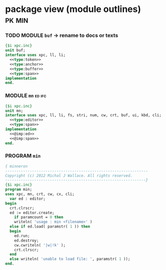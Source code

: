 * package view (module outlines)                                     :pk:min:
:PROPERTIES:
:TS: <2013-01-11 09:40AM>
:ID: 7vwjky90kzf0
:END:
*** TODO MODULE =buf= -> rename to docs or texts
:PROPERTIES:
:TS: <2013-01-04 04:31AM>
:ID: u6chgny0azf0
:END:

#+begin_src pascal :tangle ".gen/buf.pas" :padline yes :noweb tangle
  {$i xpc.inc}
  unit buf;
  interface uses xpc, ll, li;
    <<type:token>>
    <<type:anchor>>
    <<type:buffer>>
    <<type:span>>
  implementation
  end.
#+end_src

*** MODULE =mn=                                                    :ed:ifc:
:PROPERTIES:
:TS: <2013-01-11 05:09AM>
:ID: fr5fryb1jzf0
:END:
#+begin_src pascal :tangle ".gen/mn.pas" :noweb tangle
  {$i xpc.inc}
  unit mn;
  interface uses xpc, ll, li, fs, stri, num, cw, crt, buf, ui, kbd, cli;
    <<type:editor>>
    <<type:span>>
  implementation
    <<@imp:ed>>
    <<@imp:span>>
  end.
#+end_src
*** PROGRAM =min=
:PROPERTIES:
:TS: <2013-01-12 06:30AM>
:ID: 34nd9ah0lzf0
:END:
#+begin_src pascal :tangle ".gen/min.pas" :noweb tangle
  { minneron
  ----------------------------------------------------------------
  Copyright (c) 2012 Michal J Wallace. All rights reserved.
  ---------------------------------------------------------------}
  {$i xpc.inc}
  program min;
  uses xpc, mn, crt, cw, cx, cli;
    var ed : editor;
  begin
    crt.clrscr;
    ed := editor.create;
      if paramcount = 0 then
      writeln( 'usage : min <filename>' )
    else if ed.load( paramstr( 1 )) then
    begin
      ed.run;
      ed.destroy;
      cw.cwriteln( '|w|!k' );
      crt.clrscr;
    end
    else writeln( 'unable to load file: ', paramstr( 1 ));
  end.
#+end_src


